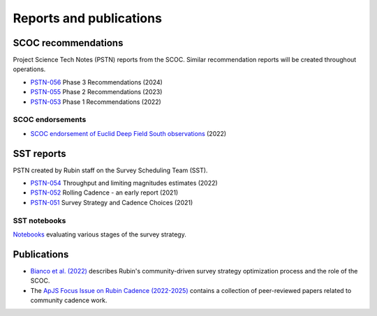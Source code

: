 .. Review the README on instructions to contribute.
.. Review the style guide to keep a consistent approach to the documentation.
.. Static objects, such as figures, should be stored in the _static directory. Review the _static/README on instructions to contribute.
.. Do not remove the comments that describe each section. They are included to provide guidance to contributors.
.. Do not remove other content provided in the templates, such as a section. Instead, comment out the content and include comments to explain the situation. For example:
    - If a section within the template is not needed, comment out the section title and label reference. Do not delete the expected section title, reference or related comments provided from the template.
    - If a file cannot include a title (surrounded by ampersands (#)), comment out the title from the template and include a comment explaining why this is implemented (in addition to applying the ``title`` directive).

.. This is the label that can be used for cross referencing this file.
.. Recommended title label format is "Directory Name"-"Title Name" -- Spaces should be replaced by hyphens.
.. _SCOC-reports:
.. Each section should include a label for cross referencing to a given area.
.. Recommended format for all labels is "Title Name"-"Section Name" -- Spaces should be replaced by hyphens.
.. To reference a label that isn't associated with an reST object such as a title or figure, you must include the link and explicit title using the syntax :ref:`link text <label-name>`.
.. A warning will alert you of identical labels during the linkcheck process.

########################
Reports and publications
########################


.. _SCOC-reports-recommendations:

SCOC recommendations
====================

Project Science Tech Notes (PSTN) reports from the SCOC.
Similar recommendation reports will be created throughout operations.

* `PSTN-056 <https://pstn-056.lsst.io>`_ Phase 3 Recommendations (2024)

* `PSTN-055 <https://pstn-055.lsst.io>`_ Phase 2 Recommendations (2023)

* `PSTN-053 <https://pstn-053.lsst.io>`_ Phase 1 Recommendations (2022)


SCOC endorsements
-----------------

* `SCOC endorsement of Euclid Deep Field South observations <https://community.lsst.org/t/scoc-endorsement-of-euclid-deep-field-south-observations/6406>`_ (2022)


.. _SCOC-reports-SST:

SST reports
===========

PSTN created by Rubin staff on the Survey Scheduling Team (SST).

* `PSTN-054 <https://pstn-054.lsst.io>`_ Throughput and limiting magnitudes estimates (2022)

* `PSTN-052 <https://pstn-052.lsst.io>`_ Rolling Cadence - an early report (2021)

* `PSTN-051 <https://pstn-051.lsst.io/>`_ Survey Strategy and Cadence Choices (2021)


SST notebooks
-------------

`Notebooks <https://github.com/lsst-pst/survey_strategy>`_ evaluating various stages of the survey strategy.


.. _SCOC-reports-publications:

Publications
============

* `Bianco et al. (2022) <https://iopscience.iop.org/article/10.3847/1538-4365/ac3e72>`_ describes Rubin's community-driven survey strategy optimization process and the role of the SCOC.

* The `ApJS Focus Issue on Rubin Cadence (2022-2025) <https://iopscience.iop.org/journal/0067-0049/page/rubin_cadence>`_ contains a collection of peer-reviewed papers related to community cadence work.
